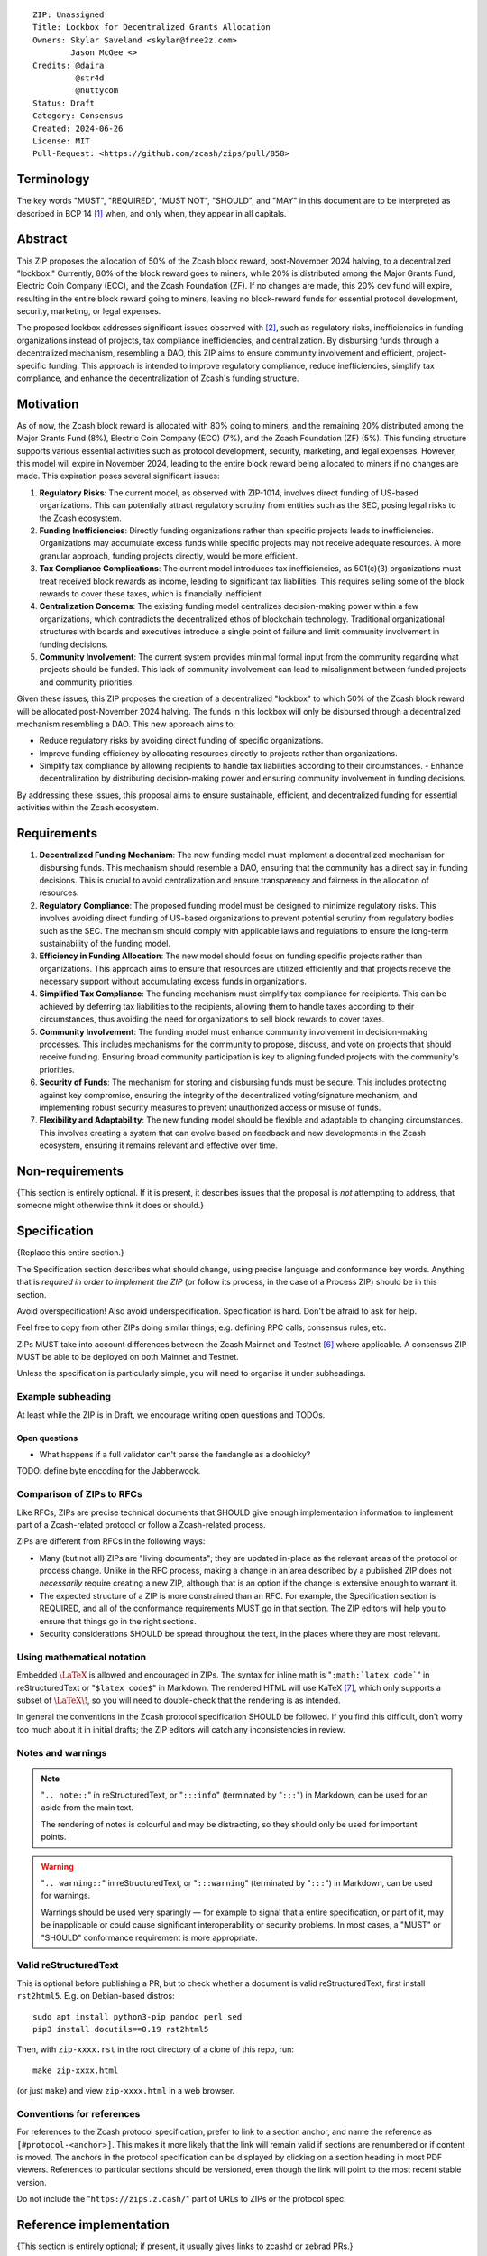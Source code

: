 ::

  ZIP: Unassigned
  Title: Lockbox for Decentralized Grants Allocation
  Owners: Skylar Saveland <skylar@free2z.com>
          Jason McGee <>
  Credits: @daira
           @str4d
           @nuttycom
  Status: Draft
  Category: Consensus
  Created: 2024-06-26
  License: MIT
  Pull-Request: <https://github.com/zcash/zips/pull/858>


Terminology
===========

The key words "MUST", "REQUIRED", "MUST NOT", "SHOULD", and "MAY" in this
document are to be interpreted as described in BCP 14 [#BCP14]_ when, and
only when, they appear in all capitals.

.. {Avoid duplicating definitions from other ZIPs. Instead use wording like this:}

.. The terms "Mainnet" and "Testnet" in this document are to be interpreted as
.. defined in the Zcash protocol specification [#protocol-networks]_.

.. The term "full validator" in this document is to be interpreted as defined in
.. the Zcash protocol specification [#protocol-blockchain]_.

.. The terms below are to be interpreted as follows:

.. {Term to be defined}
..   {Definition.}
.. {Another term}
..   {Definition.}


.. |percentage| replace:: 50%


Abstract
========

This ZIP proposes the allocation of |percentage| of the Zcash block reward,
post-November 2024 halving, to a decentralized "lockbox." Currently, 80% of the
block reward goes to miners, while 20% is distributed among the Major Grants
Fund, Electric Coin Company (ECC), and the Zcash Foundation (ZF). If no changes
are made, this 20% dev fund will expire, resulting in the entire block reward
going to miners, leaving no block-reward funds for essential protocol
development, security, marketing, or legal expenses.

The proposed lockbox addresses significant issues observed with [#zip-1014]_,
such as regulatory risks, inefficiencies in funding organizations instead of
projects, tax compliance inefficiencies, and centralization. By disbursing
funds through a decentralized mechanism, resembling a DAO, this ZIP aims to
ensure community involvement and efficient, project-specific funding. This
approach is intended to improve regulatory compliance, reduce inefficiencies,
simplify tax compliance, and enhance the decentralization of Zcash's funding
structure.


Motivation
==========

As of now, the Zcash block reward is allocated with 80% going to miners, and
the remaining 20% distributed among the Major Grants Fund (8%), Electric Coin
Company (ECC) (7%), and the Zcash Foundation (ZF) (5%). This funding structure
supports various essential activities such as protocol development, security,
marketing, and legal expenses. However, this model will expire in November
2024, leading to the entire block reward being allocated to miners if no
changes are made. This expiration poses several significant issues:

1. **Regulatory Risks**: The current model, as observed with ZIP-1014, involves
   direct funding of US-based organizations. This can potentially attract
   regulatory scrutiny from entities such as the SEC, posing legal risks to the
   Zcash ecosystem.

2. **Funding Inefficiencies**: Directly funding organizations rather than
   specific projects leads to inefficiencies. Organizations may accumulate
   excess funds while specific projects may not receive adequate resources. A
   more granular approach, funding projects directly, would be more efficient.

3. **Tax Compliance Complications**: The current model introduces tax
   inefficiencies, as 501(c)(3) organizations must treat received block rewards
   as income, leading to significant tax liabilities. This requires selling
   some of the block rewards to cover these taxes, which is financially
   inefficient.

4. **Centralization Concerns**: The existing funding model centralizes
   decision-making power within a few organizations, which contradicts the
   decentralized ethos of blockchain technology. Traditional organizational
   structures with boards and executives introduce a single point of failure
   and limit community involvement in funding decisions.

5. **Community Involvement**: The current system provides minimal formal input
   from the community regarding what projects should be funded. This lack of
   community involvement can lead to misalignment between funded projects and
   community priorities.

Given these issues, this ZIP proposes the creation of a decentralized "lockbox"
to which |percentage| of the Zcash block reward will be allocated post-November
2024 halving. The funds in this lockbox will only be disbursed through a
decentralized mechanism resembling a DAO. This new approach aims to:

- Reduce regulatory risks by avoiding direct funding of specific organizations.
- Improve funding efficiency by allocating resources directly to projects
  rather than organizations.
- Simplify tax compliance by allowing recipients to handle tax liabilities
  according to their circumstances. - Enhance decentralization by distributing
  decision-making power and ensuring community involvement in funding
  decisions.

By addressing these issues, this proposal aims to ensure sustainable,
efficient, and decentralized funding for essential activities within the Zcash
ecosystem.

Requirements
============

1. **Decentralized Funding Mechanism**: The new funding model must implement a
   decentralized mechanism for disbursing funds. This mechanism should resemble
   a DAO, ensuring that the community has a direct say in funding decisions.
   This is crucial to avoid centralization and ensure transparency and fairness
   in the allocation of resources.

2. **Regulatory Compliance**: The proposed funding model must be designed to
   minimize regulatory risks. This involves avoiding direct funding of US-based
   organizations to prevent potential scrutiny from regulatory bodies such as
   the SEC. The mechanism should comply with applicable laws and regulations to
   ensure the long-term sustainability of the funding model.

3. **Efficiency in Funding Allocation**: The new model should focus on funding
   specific projects rather than organizations. This approach aims to ensure
   that resources are utilized efficiently and that projects receive the
   necessary support without accumulating excess funds in organizations.

4. **Simplified Tax Compliance**: The funding mechanism must simplify tax
   compliance for recipients. This can be achieved by deferring tax liabilities
   to the recipients, allowing them to handle taxes according to their
   circumstances, thus avoiding the need for organizations to sell block
   rewards to cover taxes.

5. **Community Involvement**: The funding model must enhance community
   involvement in decision-making processes. This includes mechanisms for the
   community to propose, discuss, and vote on projects that should receive
   funding. Ensuring broad community participation is key to aligning funded
   projects with the community's priorities.

6. **Security of Funds**: The mechanism for storing and disbursing funds must
   be secure. This includes protecting against key compromise, ensuring the
   integrity of the decentralized voting/signature mechanism, and implementing
   robust security measures to prevent unauthorized access or misuse of funds.

7. **Flexibility and Adaptability**: The new funding model should be flexible
   and adaptable to changing circumstances. This involves creating a system
   that can evolve based on feedback and new developments in the Zcash
   ecosystem, ensuring it remains relevant and effective over time.


Non-requirements
================

{This section is entirely optional. If it is present, it describes issues that
the proposal is *not* attempting to address, that someone might otherwise think
it does or should.}


Specification
=============

{Replace this entire section.}

The Specification section describes what should change, using precise language and
conformance key words. Anything that is *required in order to implement the ZIP*
(or follow its process, in the case of a Process ZIP) should be in this section.

Avoid overspecification! Also avoid underspecification. Specification is hard.
Don't be afraid to ask for help.

Feel free to copy from other ZIPs doing similar things, e.g. defining RPC calls,
consensus rules, etc.

ZIPs MUST take into account differences between the Zcash Mainnet and Testnet
[#protocol-networks]_ where applicable. A consensus ZIP MUST be able to be deployed
on both Mainnet and Testnet.

Unless the specification is particularly simple, you will need to organise it under
subheadings.

Example subheading
------------------

At least while the ZIP is in Draft, we encourage writing open questions and TODOs.

Open questions
''''''''''''''

* What happens if a full validator can't parse the fandangle as a doohicky?

TODO: define byte encoding for the Jabberwock.

Comparison of ZIPs to RFCs
--------------------------

Like RFCs, ZIPs are precise technical documents that SHOULD give enough
implementation information to implement part of a Zcash-related protocol or follow a
Zcash-related process.

ZIPs are different from RFCs in the following ways:

* Many (but not all) ZIPs are "living documents"; they are updated in-place as
  the relevant areas of the protocol or process change. Unlike in the RFC process,
  making a change in an area described by a published ZIP does not *necessarily*
  require creating a new ZIP, although that is an option if the change is extensive
  enough to warrant it.
* The expected structure of a ZIP is more constrained than an RFC. For example,
  the Specification section is REQUIRED, and all of the conformance requirements
  MUST go in that section. The ZIP editors will help you to ensure that things
  go in the right sections.
* Security considerations SHOULD be spread throughout the text, in the places
  where they are most relevant.

Using mathematical notation
---------------------------

Embedded :math:`\LaTeX` is allowed and encouraged in ZIPs. The syntax for inline
math is "``:math:`latex code```" in reStructuredText or "``$latex code$``" in
Markdown. The rendered HTML will use KaTeX [#katex]_, which only supports a subset
of :math:`\LaTeX\!`, so you will need to double-check that the rendering is as
intended.

In general the conventions in the Zcash protocol specification SHOULD be followed.
If you find this difficult, don't worry too much about it in initial drafts; the
ZIP editors will catch any inconsistencies in review.

Notes and warnings
------------------

.. note::
    "``.. note::``" in reStructuredText, or "``:::info``" (terminated by
    "``:::``") in Markdown, can be used for an aside from the main text.

    The rendering of notes is colourful and may be distracting, so they should
    only be used for important points.

.. warning::
    "``.. warning::``" in reStructuredText, or "``:::warning``" (terminated by
    "``:::``") in Markdown, can be used for warnings.

    Warnings should be used very sparingly — for example to signal that a
    entire specification, or part of it, may be inapplicable or could cause
    significant interoperability or security problems. In most cases, a "MUST"
    or "SHOULD" conformance requirement is more appropriate.

Valid reStructuredText
----------------------

This is optional before publishing a PR, but to check whether a document is valid
reStructuredText, first install ``rst2html5``. E.g. on Debian-based distros::

  sudo apt install python3-pip pandoc perl sed
  pip3 install docutils==0.19 rst2html5

Then, with ``zip-xxxx.rst`` in the root directory of a clone of this repo, run::

  make zip-xxxx.html

(or just ``make``) and view ``zip-xxxx.html`` in a web browser.

Conventions for references
--------------------------

For references to the Zcash protocol specification, prefer to link to a section
anchor, and name the reference as ``[#protocol-<anchor>]``. This makes it more likely
that the link will remain valid if sections are renumbered or if content is moved.
The anchors in the protocol specification can be displayed by clicking on a section
heading in most PDF viewers. References to particular sections should be versioned,
even though the link will point to the most recent stable version.

Do not include the "``https://zips.z.cash/``" part of URLs to ZIPs or the protocol spec.


Reference implementation
========================

{This section is entirely optional; if present, it usually gives links to zcashd or
zebrad PRs.}


References
==========

.. [#BCP14] `Information on BCP 14 — "RFC 2119: Key words for use in RFCs to
    Indicate Requirement Levels" and "RFC 8174: Ambiguity of Uppercase vs
    Lowercase in RFC 2119 Key Words" <https://www.rfc-editor.org/info/bcp14>`_
.. [#zip-1014] `ZIP 1014: Dev Fund Proposal and Governance <zip-1014.rst>`_
.. [#protocol] `Zcash Protocol Specification, Version 2022.3.8 or later <protocol/protocol.pdf>`_
.. [#protocol-introduction] `Zcash Protocol Specification, Version 2022.3.8. Section 1: Introduction <protocol/protocol.pdf#introduction>`_
.. [#protocol-blockchain] `Zcash Protocol Specification, Version 2022.3.8. Section 3.3: The Block Chain <protocol/protocol.pdf#blockchain>`_
.. [#protocol-networks] `Zcash Protocol Specification, Version 2022.3.8. Section 3.12: Mainnet and Testnet <protocol/protocol.pdf#networks>`_
.. [#katex] `KaTeX - The fastest math typesetting library for the web <https://katex.org/>`_
.. [#zip-0000] `ZIP 0: ZIP Process <zip-0000.rst>`_
